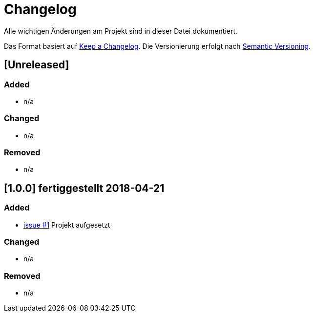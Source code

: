 # Changelog
Alle wichtigen Änderungen am Projekt sind in dieser Datei dokumentiert.

Das Format basiert auf http://keepachangelog.com/de/[Keep a Changelog].
Die Versionierung erfolgt nach http://semver.org/lang/de/[Semantic Versioning].

## [Unreleased]
### Added
- n/a

### Changed
- n/a

### Removed
- n/a

## [1.0.0] fertiggestellt 2018-04-21
### Added
- https://github.com/FunThomas424242/rades.example/issues/1[issue #1] Projekt aufgesetzt

### Changed
- n/a

### Removed
- n/a
